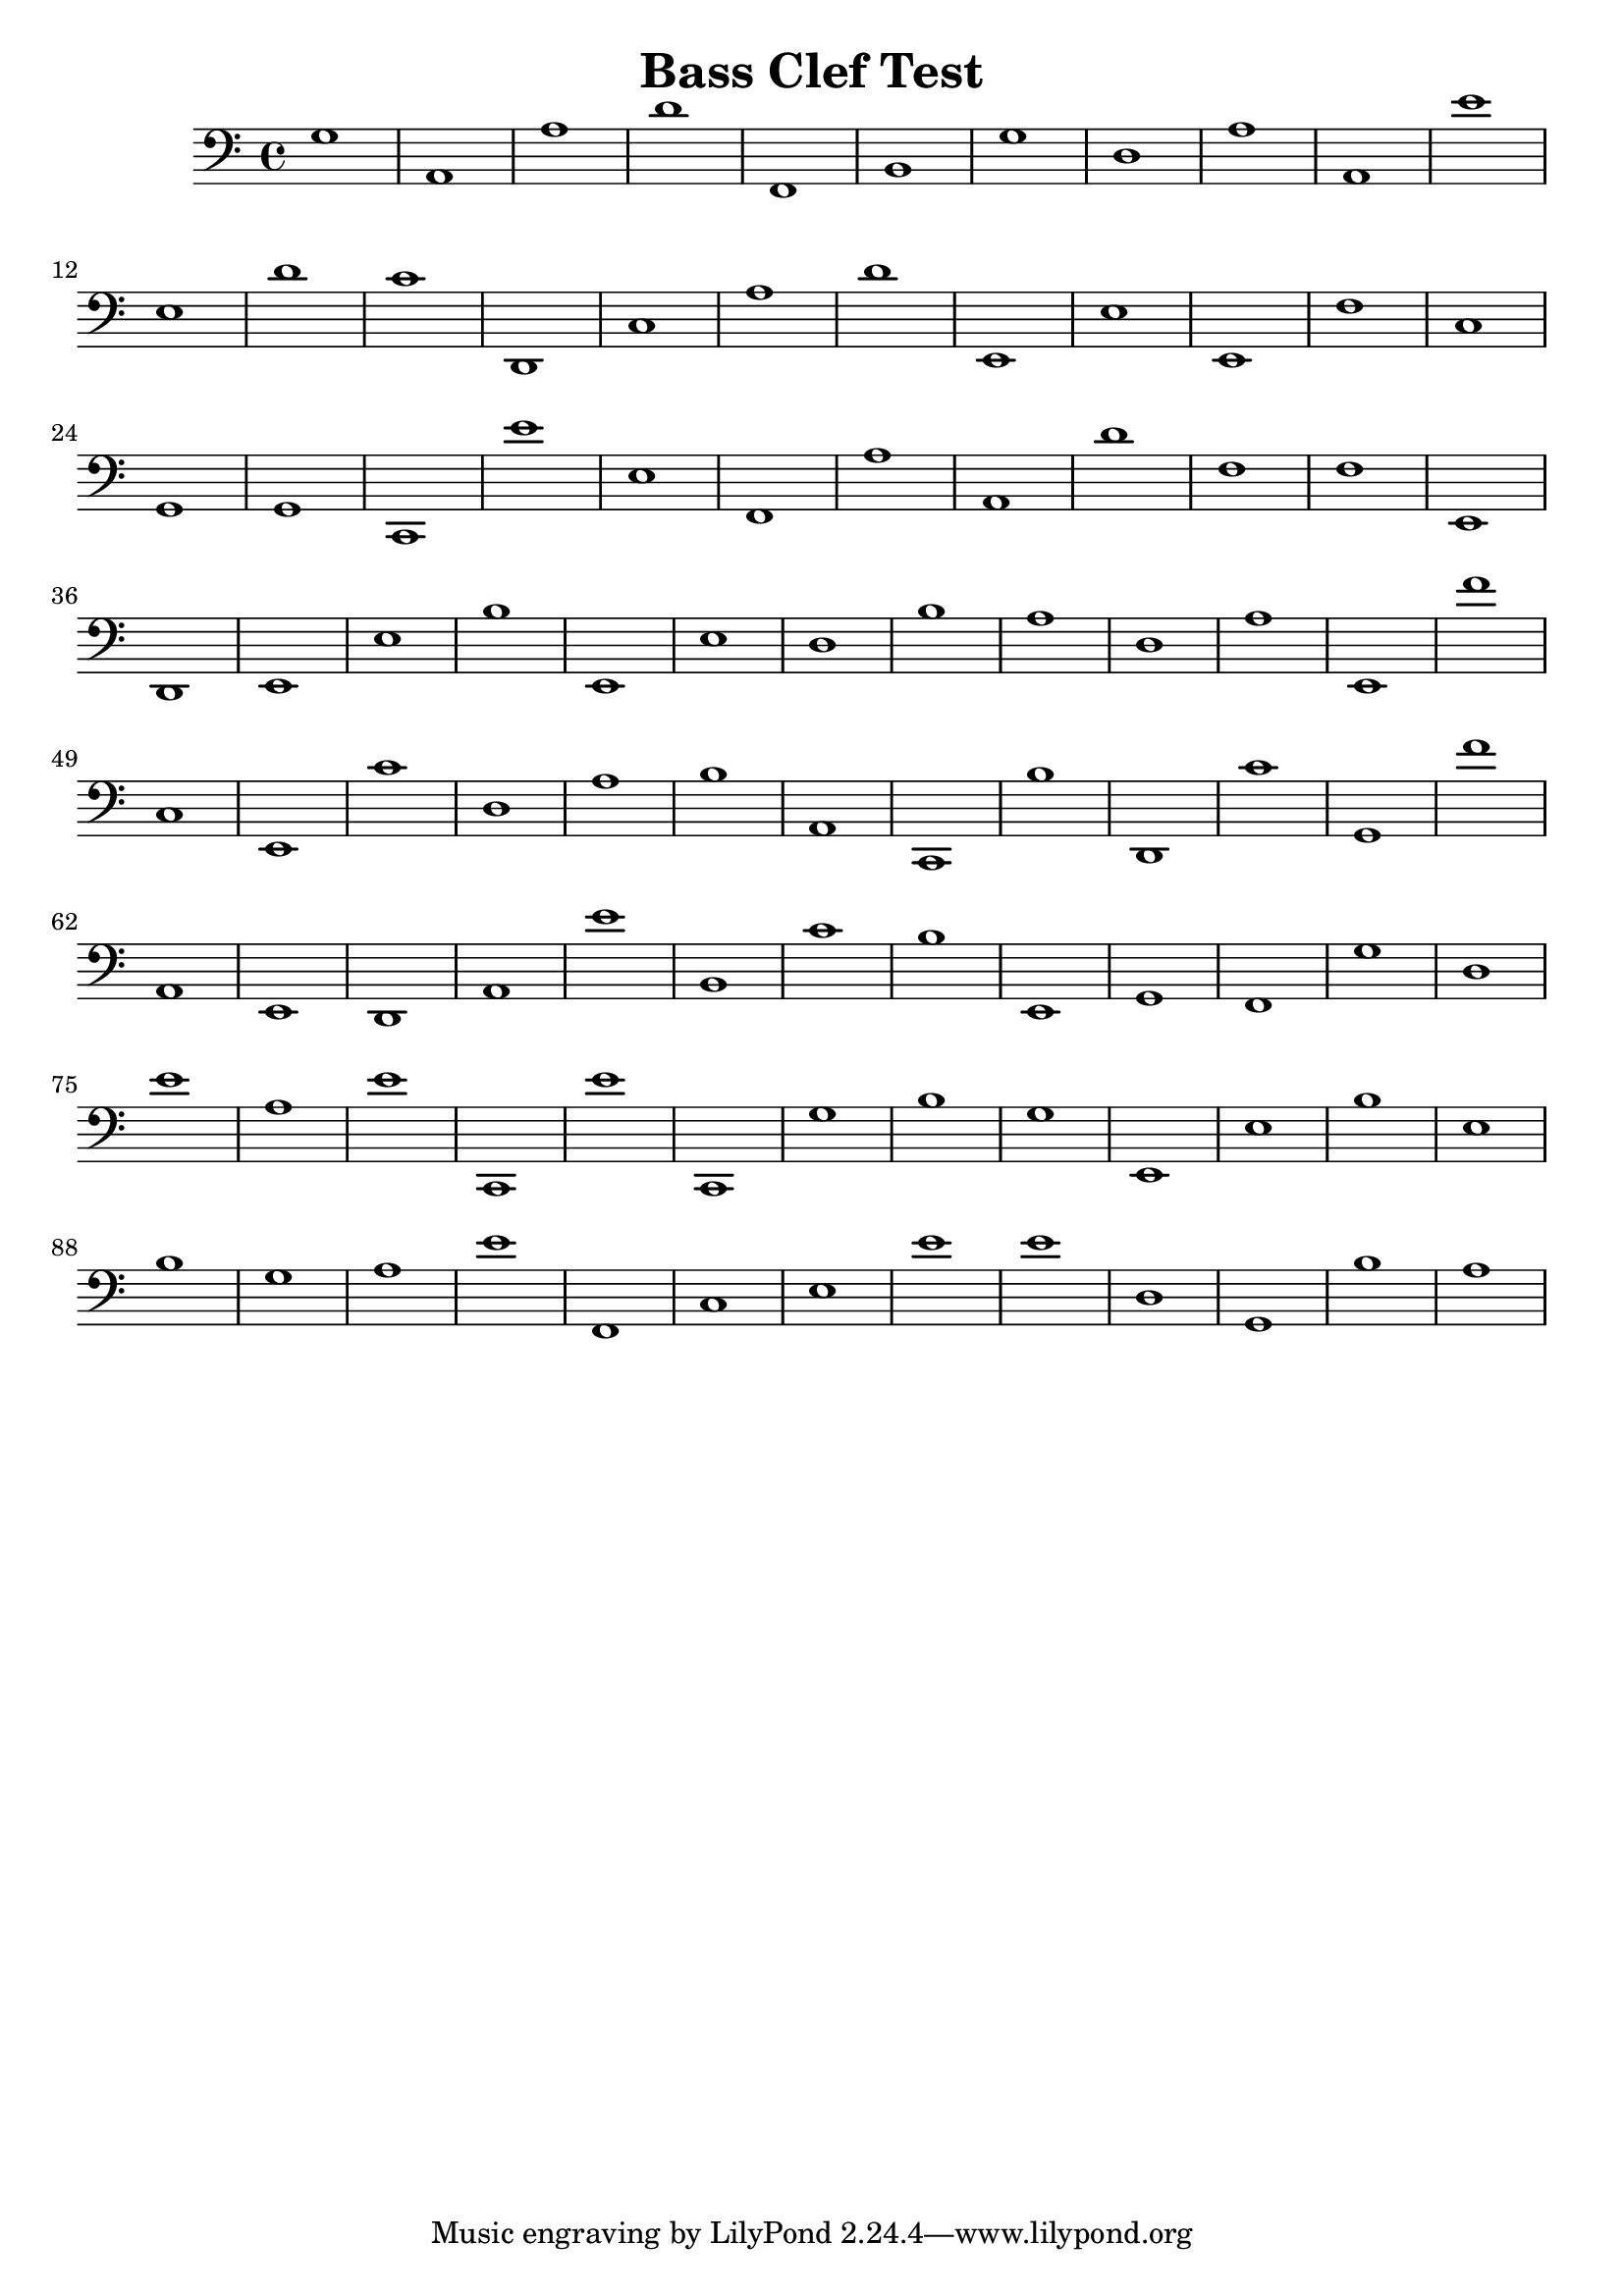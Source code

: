
\version "2.18.2"
\header { 
	title = "Bass Clef Test"
}
\score{
	\new Staff {
		\clef bass

		g1 a, a d' f, b, g d a a, 
		e' e d' c' d, c a d' e, e 
		e, f c g, g, c, e' e f, a 
		a, d' f f e, d, e, e b e, 
		e d b a d a e, f' c e, 
		c' d a b a, c, b d, c' g, 
		f' a, e, d, a, e' b, c' b e, 
		g, f, g d e' a e' c, e' c, 
		g b g e, e b e b g a 
		e' f, c e e' e' d g, b a }
		\addlyrics 
		{ _ _ _ _ _ _ _ _ _ _ _ _ _ _ _ _ _ _ _ _ _ _ _ _ _ _ _ _ _ _ _ _ _ _ _ _ _ _ _ _ _ _ _ _ _ _ _ _ _ _ _ _ _ _ _ _ _ _ _ _ _ _ _ _ _ _ _ _ _ _ _ _ _ _ _ _ _ _ _ _ _ _ _ _ _ _ _ _ _ _ _ _ _ _ _ _ _ _ _ _ }
}